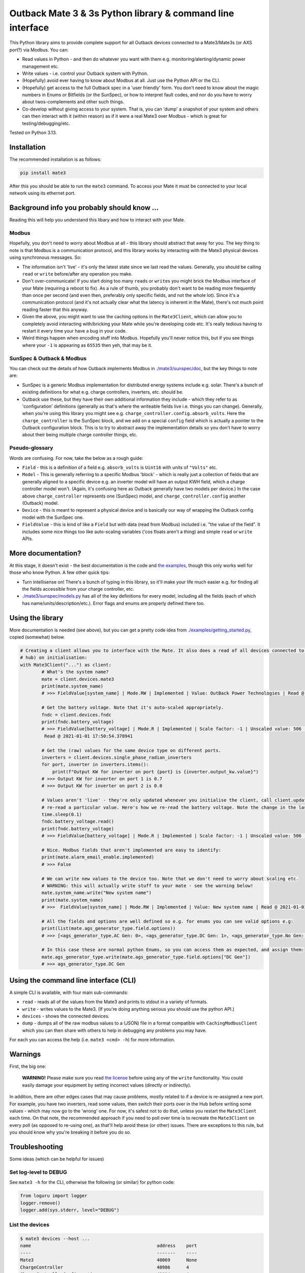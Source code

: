 
Outback Mate 3 & 3s Python library & command line interface
===========================================================


.. image:: https://badge.fury.io/py/mate3.svg
   :target: https://badge.fury.io/py/mate3
   :alt: PyPI version


This Python library aims to provide complete support for all Outback devices connected to a Mate3/Mate3s (or AXS port?) via Modbus. You can:


* Read values in Python - and then do whatever you want with them e.g. monitoring/alerting/dynamic power management etc.
* Write values - i.e. control your Outback system with Python.
* (Hopefully) avoid ever having to know about Modbus at all. Just use the Python API or the CLI.
* (Hopefully) get access to the full Outback spec in a 'user friendly' form. You don't need to know about the magic numbers in Enums or Bitfields (or the SunSpec), or how to interpret fault codes, and nor do you have to worry about twos-complements and other such things.
* Co-develop without giving access to your system. That is, you can 'dump' a snapshot of your system and others can then interact with it (within reason) as if it were a real Mate3 over Modbus - which is great for testing/debugging/etc.

Tested on Python 3.13.

Installation
------------

The recommended installation is as follows:

.. code-block:: sh

   pip install mate3

After this you should be able to run the ``mate3`` command. To access your Mate it must be connected to your local network using its ethernet port.

Background info you probably should know ...
--------------------------------------------

Reading this will help you understand this libary and how to interact with your Mate.

Modbus
^^^^^^

Hopefully, you don't need to worry about Modbus at all - this library should abstract that away for you. The key thing to note is that Modbus is a communication protocol, and this library works by interacting with the Mate3 physical devices using synchronous messages. So:


* The information isn't 'live' - it's only the latest state since we last read the values. Generally, you should be calling ``read`` or ``write`` before/after any operation you make.
* Don't over-communicate! If you start doing too many ``read``\ s or ``write``\ s you might brick the Modbus interface of your Mate (requiring a reboot to fix). As a rule of thumb, you probably don't want to be reading more frequently than once per second (and even then, preferably only specific fields, and not the whole lot). Since it's a communication protocol (and it's not actually clear what the latency is inherent in the Mate), there's not much point reading faster that this anyway.
* Given the above, you might want to use the caching options in the ``Mate3Client``\ , which can allow you to completely avoid interacting with/bricking your Mate while you're developing code etc. It's really tedious having to restart it every time your have a bug in your code.
* Weird things happen when encoding stuff into Modbus. Hopefully you'll never notice this, but if you see things where your ``-1`` is appearing as ``65535`` then yeh, that may be it.

SunSpec & Outback & Modbus
^^^^^^^^^^^^^^^^^^^^^^^^^^

You can check out the details of how Outback implements Modbus in `./mate3/sunspec/doc <./mate3/sunspec/doc>`_\ , but the key things to note are:


* SunSpec is a generic Modbus implementation for distributed energy systems include e.g. solar. There's a bunch of existing definitions for what e.g. charge controllers, inverters, etc. should be.
* Outback use these, but they have their own additional information they include - which they refer to as 'configuration' definitions (generally as that's where the writeable fields live i.e. things you can change). Generally, when you're using this library you might see e.g. ``charge_controller.config.absorb_volts``. Here the ``charge_controller`` is the SunSpec block, and we add on a special ``config`` field which is actually a pointer to the Outback configuration block. This is to try to abstract away the implementation details so you don't have to worry about their being multiple charge controller things, etc.

Pseudo-glossary
^^^^^^^^^^^^^^^

Words are confusing. For now, take the below as a rough guide:


* ``Field`` - this is a definition of a field e.g. ``absorb_volts`` is ``Uint16`` with units of ``"Volts"`` etc.
* ``Model`` - This is generally referring to a specific Modbus 'block' - which is really just a collection of fields that are generally aligned to a specific device e.g. an inverter model will have an output KWH field, which a charge controller model won't. (Again, it's confusing here as Outback generally have two models per device.) In the case above ``charge_controller`` represents one (SunSpec) model, and ``charge_controller.config`` another (Outback) model. 
* ``Device`` - this is meant to represent a physical device and is basically our way of wrapping the Outback config model with the SunSpec one.
* ``FieldValue`` - this is kind of like a ``Field`` but with data (read from Modbus) included i.e. "the value of the field". It includes some nice things too like auto-scaling variables ('cos floats aren't a thing) and simple ``read`` or ``write`` APIs.

More documentation?
-------------------

At this stage, it doesn't exist - the best documentation is the code and `the examples <./examples>`_\ , though this only works well for those who know Python. A few other quick tips:


* Turn intellisense on! There's a bunch of typing in this library, so it'll make your life much easier e.g. for finding all the fields accessible from your charge controller, etc.
* `./mate3/sunspec/models.py <./mate3/sunspec/models.py>`_ has all of the key definitions for every model, including all the fields (each of which has name/units/description/etc.). Error flags and enums are properly defined there too.

Using the library
-----------------

More documentation is needed (see above), but you can get a pretty code idea from `./examples/getting_started.py <./examples/getting_started.py>`_\ , copied (somewhat) below.

.. code-block:: python

   # Creating a client allows you to interface with the Mate. It also does a read of all devices connected to it (via the
   # hub) on initialisation:
   with Mate3Client("...") as client:
           # What's the system name?
           mate = client.devices.mate3
           print(mate.system_name)
           # >>> FieldValue[system_name] | Mode.RW | Implemented | Value: OutBack Power Technologies | Read @ 2021-01-01 17:50:54.373077

           # Get the battery voltage. Note that it's auto-scaled appropriately.
           fndc = client.devices.fndc
           print(fndc.battery_voltage)
           # >>> FieldValue[battery_voltage] | Mode.R | Implemented | Scale factor: -1 | Unscaled value: 506 | Value: 50.6 | ...
            Read @ 2021-01-01 17:50:54.378941

           # Get the (raw) values for the same device type on different ports.
           inverters = client.devices.single_phase_radian_inverters
           for port, inverter in inverters.items():
               print(f"Output KW for inverter on port {port} is {inverter.output_kw.value}")
           # >>> Output KW for inverter on port 1 is 0.7
           # >>> Output KW for inverter on port 2 is 0.0

           # Values aren't 'live' - they're only updated whenever you initialise the client, call client.update_all() or
           # re-read a particular value. Here's how we re-read the battery voltage. Note the change in the last_read field
           time.sleep(0.1)
           fndc.battery_voltage.read()
           print(fndc.battery_voltage)
           # >>> FieldValue[battery_voltage] | Mode.R | Implemented | Scale factor: -1 | Unscaled value: 506 | Value: 50.6 | Read @ 2021-01-01 17:50:54.483401

           # Nice. Modbus fields that aren't implemented are easy to identify:
           print(mate.alarm_email_enable.implemented)
           # >>> False

           # We can write new values to the device too. Note that we don't need to worry about scaling etc.
           # WARNING: this will actually write stuff to your mate - see the warning below!
           mate.system_name.write("New system name")
           print(mate.system_name)
           # >>>  FieldValue[system_name] | Mode.RW | Implemented | Value: New system name | Read @ 2021-01-01 17:50:54.483986

           # All the fields and options are well defined so e.g. for enums you can see valid options e.g:
           print(list(mate.ags_generator_type.field.options))
           # >>> [<ags_generator_type.AC Gen: 0>, <ags_generator_type.DC Gen: 1>, <ags_generator_type.No Gen: 2>]

           # In this case these are normal python Enums, so you can access them as expected, and assign them:
           mate.ags_generator_type.write(mate.ags_generator_type.field.options["DC Gen"])
           # >>> ags_generator_type.DC Gen

Using the command line interface (CLI)
--------------------------------------

A simple CLI is available, with four main sub-commands:


* ``read`` - reads all of the values from the Mate3 and prints to stdout in a variety of formats.
* ``write`` - writes values to the Mate3. (If you're doing anything serious you should use the python API.)
* ``devices`` - shows the connected devices.
* ``dump`` - dumps all of the raw modbus values to a (JSON) file in a format compatible with ``CachingModbusClient`` which you can then share with others to help in debugging any problems you may have. 

For each you can access the help (i.e. ``mate3 <cmd> -h``\ ) for more information.

Warnings
--------

First, the big one:

..

   **WARNING!** Please make sure you read `the license <https://github.com/adamcharnock/mate3/blob/master/LICENSE>`_ before using any of the ``write`` functionality. You could easily damage your equipment by setting incorrect values (directly or indirectly).


In addition, there are other edges cases that may cause problems, mostly related to if a device is re-assigned a new port. For example, you have two inverters, read some values, then switch their ports over in the Hub before writing some values - which may now go to the 'wrong' one. For now, it's safest not to do that, unless you restart the ``Mate3Client`` each time. On that note, the recommended approach if you need to poll over time is to recreate the ``Mate3Client`` on every poll (as opposed to re-using one), as that'll help avoid these (or other) issues. There are exceptions to this rule, but you should know why you're breaking it before you do so.

Troubleshooting
---------------

Some ideas (which can be helpful for issues)

Set log-level to DEBUG
^^^^^^^^^^^^^^^^^^^^^^

See ``mate3 -h`` for the CLI, otherwise the following (or similar) for python code:

.. code-block:: python

   from loguru import logger
   logger.remove()
   logger.add(sys.stderr, level="DEBUG")

List the devices
^^^^^^^^^^^^^^^^

.. code-block:: sh

   $ mate3 devices --host ...
   name                                               address    port
   ----                                               -------    ----
   Mate3                                              40069      None
   ChargeController                                   40986      4
   ChargeControllerConfiguration                      41014      4
   ...

Are they all there?

Create a dump of the raw modbus values
^^^^^^^^^^^^^^^^^^^^^^^^^^^^^^^^^^^^^^

See ``mate3 dump -h``. You can send the resulting JSON file to someone to help debug. (Just note that it includes all the data about the Mate, e.g. any passwords etc.)

Writing data to Postgres
------------------------

See `./examples/postgres_monitor/README.md <./examples/posgres_monitor/README.md>`_

Contributing
------------

See `./CONTRIBUTING.md <./CONTRIBUTING.md>`_

Credits
-------

This was originally a heavily refactored version of
`basrijn's Outback_Mate3 library <https://github.com/basrijn/Outback_Mate3>`_\ , though has largely been completely rewritten since. Thanks anyway basrijn!
